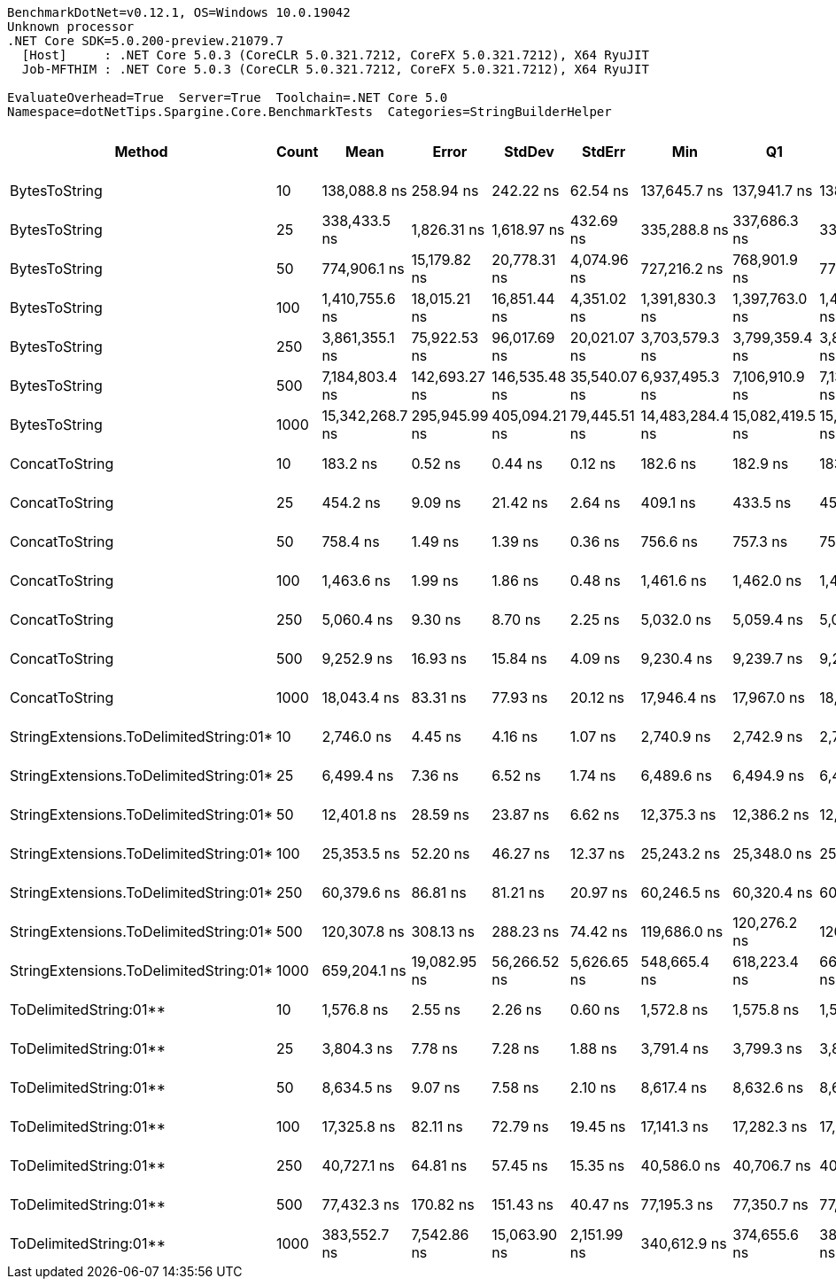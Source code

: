 ....
BenchmarkDotNet=v0.12.1, OS=Windows 10.0.19042
Unknown processor
.NET Core SDK=5.0.200-preview.21079.7
  [Host]     : .NET Core 5.0.3 (CoreCLR 5.0.321.7212, CoreFX 5.0.321.7212), X64 RyuJIT
  Job-MFTHIM : .NET Core 5.0.3 (CoreCLR 5.0.321.7212, CoreFX 5.0.321.7212), X64 RyuJIT

EvaluateOverhead=True  Server=True  Toolchain=.NET Core 5.0  
Namespace=dotNetTips.Spargine.Core.BenchmarkTests  Categories=StringBuilderHelper  
....
[options="header"]
|===
|                                  Method|  Count|             Mean|          Error|         StdDev|        StdErr|              Min|               Q1|           Median|               Q3|              Max|          Op/s|   CI99.9% Margin|  Iterations|  Kurtosis|  MValue|  Skewness|  Rank|  LogicalGroup|  Baseline|  Code Size|     Gen 0|     Gen 1|     Gen 2|   Allocated
|                           BytesToString|     10|     138,088.8 ns|      258.94 ns|      242.22 ns|      62.54 ns|     137,645.7 ns|     137,941.7 ns|     138,109.9 ns|     138,246.8 ns|     138,505.8 ns|      7,241.72|      258.9447 ns|       15.00|     1.970|   2.000|   -0.0201|    20|             *|        No|      404 B|   22.4609|    1.2207|         -|    210528 B
|                           BytesToString|     25|     338,433.5 ns|    1,826.31 ns|    1,618.97 ns|     432.69 ns|     335,288.8 ns|     337,686.3 ns|     338,557.8 ns|     339,619.0 ns|     340,825.3 ns|      2,954.79|    1,826.3075 ns|       14.00|     2.166|   2.000|   -0.3604|    21|             *|        No|      404 B|   56.1523|    7.3242|         -|    500720 B
|                           BytesToString|     50|     774,906.1 ns|   15,179.82 ns|   20,778.31 ns|   4,074.96 ns|     727,216.2 ns|     768,901.9 ns|     779,986.6 ns|     787,786.0 ns|     805,831.2 ns|      1,290.48|   15,179.8206 ns|       26.00|     2.893|   2.000|   -0.8756|    24|             *|        No|      404 B|  108.3984|   21.4844|    9.7656|   1028173 B
|                           BytesToString|    100|   1,410,755.6 ns|   18,015.21 ns|   16,851.44 ns|   4,351.02 ns|   1,391,830.3 ns|   1,397,763.0 ns|   1,405,960.4 ns|   1,420,384.5 ns|   1,449,857.4 ns|        708.84|   18,015.2112 ns|       15.00|     2.524|   2.000|    0.8123|    25|             *|        No|      404 B|  216.7969|   56.6406|   19.5313|   2062284 B
|                           BytesToString|    250|   3,861,355.1 ns|   75,922.53 ns|   96,017.69 ns|  20,021.07 ns|   3,703,579.3 ns|   3,799,359.4 ns|   3,840,344.1 ns|   3,928,337.9 ns|   4,052,140.2 ns|        258.98|   75,922.5320 ns|       23.00|     2.020|   2.000|    0.2549|    26|             *|        No|      404 B|  531.2500|  195.3125|   46.8750|   5132444 B
|                           BytesToString|    500|   7,184,803.4 ns|  142,693.27 ns|  146,535.48 ns|  35,540.07 ns|   6,937,495.3 ns|   7,106,910.9 ns|   7,138,527.3 ns|   7,270,985.2 ns|   7,440,463.3 ns|        139.18|  142,693.2682 ns|       17.00|     2.024|   2.000|    0.3767|    27|             *|        No|      404 B|  398.4375|  195.3125|   78.1250|  10254790 B
|                           BytesToString|   1000|  15,342,268.7 ns|  295,945.99 ns|  405,094.21 ns|  79,445.51 ns|  14,483,284.4 ns|  15,082,419.5 ns|  15,293,403.9 ns|  15,558,922.3 ns|  16,334,309.4 ns|         65.18|  295,945.9873 ns|       26.00|     3.002|   2.000|    0.2993|    28|             *|        No|      404 B|  484.3750|  312.5000|  156.2500|  20499492 B
|                          ConcatToString|     10|         183.2 ns|        0.52 ns|        0.44 ns|       0.12 ns|         182.6 ns|         182.9 ns|         183.1 ns|         183.4 ns|         184.3 ns|  5,458,367.37|        0.5239 ns|       13.00|     3.847|   2.000|    1.1589|     1|             *|        No|      453 B|    0.0401|         -|         -|       368 B
|                          ConcatToString|     25|         454.2 ns|        9.09 ns|       21.42 ns|       2.64 ns|         409.1 ns|         433.5 ns|         456.8 ns|         468.6 ns|         488.0 ns|  2,201,743.77|        9.0868 ns|       66.00|     1.898|   3.440|   -0.1248|     2|             *|        No|      453 B|    0.0954|         -|         -|       872 B
|                          ConcatToString|     50|         758.4 ns|        1.49 ns|        1.39 ns|       0.36 ns|         756.6 ns|         757.3 ns|         757.7 ns|         759.3 ns|         761.2 ns|  1,318,611.48|        1.4866 ns|       15.00|     1.884|   2.000|    0.4790|     3|             *|        No|      453 B|    0.1888|         -|         -|      1728 B
|                          ConcatToString|    100|       1,463.6 ns|        1.99 ns|        1.86 ns|       0.48 ns|       1,461.6 ns|       1,462.0 ns|       1,463.2 ns|       1,464.6 ns|       1,467.4 ns|    683,255.78|        1.9902 ns|       15.00|     2.247|   2.000|    0.7655|     4|             *|        No|      453 B|    0.3719|         -|         -|      3424 B
|                          ConcatToString|    250|       5,060.4 ns|        9.30 ns|        8.70 ns|       2.25 ns|       5,032.0 ns|       5,059.4 ns|       5,060.8 ns|       5,063.7 ns|       5,069.7 ns|    197,614.70|        9.3030 ns|       15.00|     7.710|   2.000|   -2.1356|     8|             *|        No|      453 B|    2.4338|    0.0610|         -|     21832 B
|                          ConcatToString|    500|       9,252.9 ns|       16.93 ns|       15.84 ns|       4.09 ns|       9,230.4 ns|       9,239.7 ns|       9,253.0 ns|       9,266.1 ns|       9,275.0 ns|    108,074.37|       16.9311 ns|       15.00|     1.442|   2.000|   -0.1442|    11|             *|        No|      453 B|    4.8676|    0.2747|         -|     43200 B
|                          ConcatToString|   1000|      18,043.4 ns|       83.31 ns|       77.93 ns|      20.12 ns|      17,946.4 ns|      17,967.0 ns|      18,058.7 ns|      18,084.3 ns|      18,199.3 ns|     55,422.01|       83.3112 ns|       15.00|     1.956|   2.000|    0.3650|    14|             *|        No|      453 B|    8.8196|         -|         -|     76272 B
|  StringExtensions.ToDelimitedString:01*|     10|       2,746.0 ns|        4.45 ns|        4.16 ns|       1.07 ns|       2,740.9 ns|       2,742.9 ns|       2,744.2 ns|       2,749.2 ns|       2,755.3 ns|    364,163.66|        4.4476 ns|       15.00|     2.214|   2.000|    0.6091|     6|             *|        No|      406 B|    0.9537|         -|         -|      8800 B
|  StringExtensions.ToDelimitedString:01*|     25|       6,499.4 ns|        7.36 ns|        6.52 ns|       1.74 ns|       6,489.6 ns|       6,494.9 ns|       6,496.7 ns|       6,504.9 ns|       6,510.4 ns|    153,860.82|        7.3552 ns|       14.00|     1.706|   2.000|    0.4017|     9|             *|        No|      406 B|    2.3117|         -|         -|     21224 B
|  StringExtensions.ToDelimitedString:01*|     50|      12,401.8 ns|       28.59 ns|       23.87 ns|       6.62 ns|      12,375.3 ns|      12,386.2 ns|      12,398.4 ns|      12,407.1 ns|      12,463.8 ns|     80,633.24|       28.5893 ns|       13.00|     3.879|   2.000|    1.1729|    12|             *|        No|      406 B|    4.5471|    0.0916|         -|     41920 B
|  StringExtensions.ToDelimitedString:01*|    100|      25,353.5 ns|       52.20 ns|       46.27 ns|      12.37 ns|      25,243.2 ns|      25,348.0 ns|      25,360.3 ns|      25,381.5 ns|      25,409.0 ns|     39,442.23|       52.1991 ns|       14.00|     2.988|   2.000|   -0.9685|    15|             *|        No|      406 B|    8.7585|    0.3052|         -|     83320 B
|  StringExtensions.ToDelimitedString:01*|    250|      60,379.6 ns|       86.81 ns|       81.21 ns|      20.97 ns|      60,246.5 ns|      60,320.4 ns|      60,365.1 ns|      60,442.8 ns|      60,505.0 ns|     16,561.90|       86.8143 ns|       15.00|     1.672|   2.000|    0.1199|    17|             *|        No|      406 B|   22.7051|         -|         -|    203520 B
|  StringExtensions.ToDelimitedString:01*|    500|     120,307.8 ns|      308.13 ns|      288.23 ns|      74.42 ns|     119,686.0 ns|     120,276.2 ns|     120,349.7 ns|     120,499.1 ns|     120,638.6 ns|      8,312.02|      308.1349 ns|       15.00|     2.751|   2.000|   -0.9991|    19|             *|        No|      406 B|   47.3633|         -|         -|    418664 B
|  StringExtensions.ToDelimitedString:01*|   1000|     659,204.1 ns|   19,082.95 ns|   56,266.52 ns|   5,626.65 ns|     548,665.4 ns|     618,223.4 ns|     666,529.4 ns|     696,065.4 ns|     797,013.3 ns|      1,516.98|   19,082.9525 ns|      100.00|     2.320|   2.500|   -0.0202|    23|             *|        No|      406 B|   88.8672|   45.8984|   28.3203|    816916 B
|                  ToDelimitedString:01**|     10|       1,576.8 ns|        2.55 ns|        2.26 ns|       0.60 ns|       1,572.8 ns|       1,575.8 ns|       1,577.1 ns|       1,577.7 ns|       1,580.9 ns|    634,188.98|        2.5529 ns|       14.00|     2.120|   2.000|   -0.1443|     5|             *|        No|      655 B|    0.3452|         -|         -|      3184 B
|                  ToDelimitedString:01**|     25|       3,804.3 ns|        7.78 ns|        7.28 ns|       1.88 ns|       3,791.4 ns|       3,799.3 ns|       3,805.5 ns|       3,810.0 ns|       3,814.9 ns|    262,858.23|        7.7802 ns|       15.00|     1.749|   2.000|   -0.1360|     7|             *|        No|      655 B|    0.8698|         -|         -|      7920 B
|                  ToDelimitedString:01**|     50|       8,634.5 ns|        9.07 ns|        7.58 ns|       2.10 ns|       8,617.4 ns|       8,632.6 ns|       8,636.5 ns|       8,640.3 ns|       8,643.1 ns|    115,814.84|        9.0737 ns|       13.00|     2.892|   2.000|   -1.0548|    10|             *|        No|      655 B|    3.2959|    0.0916|         -|     29128 B
|                  ToDelimitedString:01**|    100|      17,325.8 ns|       82.11 ns|       72.79 ns|      19.45 ns|      17,141.3 ns|      17,282.3 ns|      17,338.0 ns|      17,375.7 ns|      17,407.3 ns|     57,717.53|       82.1096 ns|       14.00|     3.326|   2.000|   -0.9924|    13|             *|        No|      655 B|    6.3782|    0.3052|         -|     57800 B
|                  ToDelimitedString:01**|    250|      40,727.1 ns|       64.81 ns|       57.45 ns|      15.35 ns|      40,586.0 ns|      40,706.7 ns|      40,727.2 ns|      40,753.5 ns|      40,822.6 ns|     24,553.68|       64.8085 ns|       14.00|     3.419|   2.000|   -0.6743|    16|             *|        No|      655 B|   13.3057|    1.2817|         -|    121272 B
|                  ToDelimitedString:01**|    500|      77,432.3 ns|      170.82 ns|      151.43 ns|      40.47 ns|      77,195.3 ns|      77,350.7 ns|      77,401.4 ns|      77,537.3 ns|      77,704.9 ns|     12,914.51|      170.8241 ns|       14.00|     2.011|   2.000|    0.3038|    18|             *|        No|      655 B|   25.5127|    4.5166|         -|    232416 B
|                  ToDelimitedString:01**|   1000|     383,552.7 ns|    7,542.86 ns|   15,063.90 ns|   2,151.99 ns|     340,612.9 ns|     374,655.6 ns|     382,484.0 ns|     394,079.2 ns|     411,380.8 ns|      2,607.20|    7,542.8582 ns|       49.00|     2.816|   2.000|   -0.1135|    22|             *|        No|      655 B|   45.4102|   23.4375|   13.6719|    454723 B
|===
